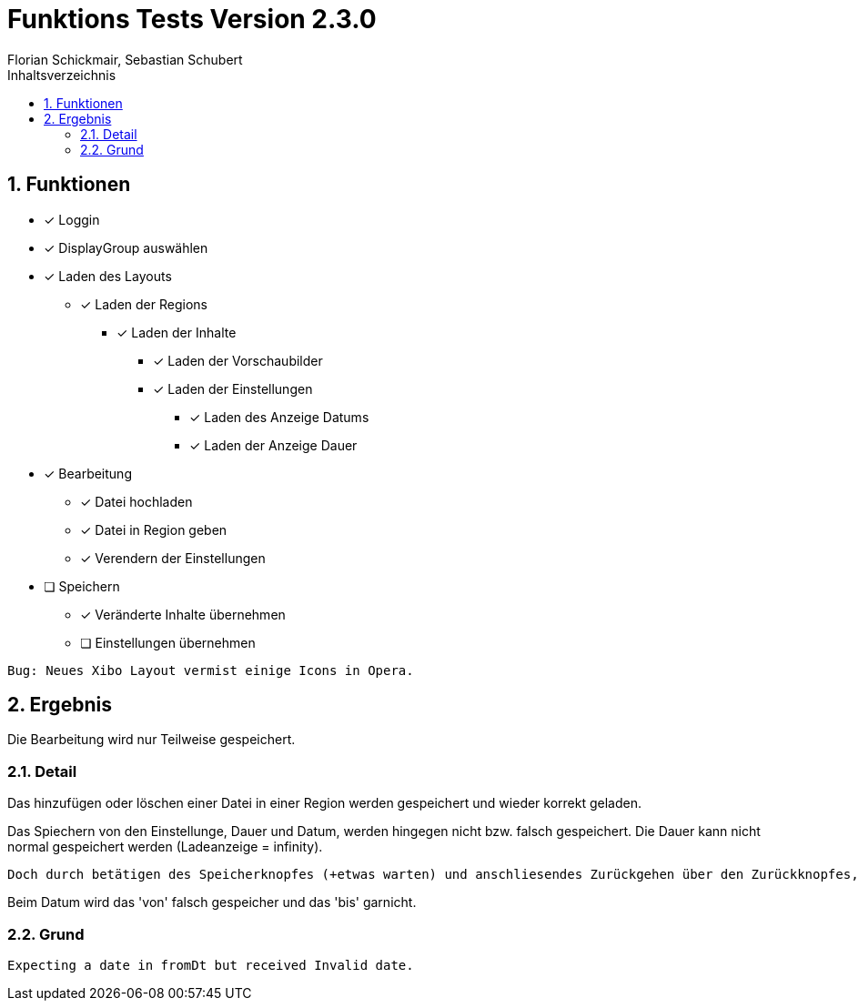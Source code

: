 = Funktions Tests Version 2.3.0
Florian Schickmair, Sebastian Schubert
:toclevels: 4
:toc-title: Inhaltsverzeichnis
:numbered:
:toc: left

== Funktionen

* [x] Loggin
* [x] DisplayGroup auswählen
* [x] Laden des Layouts
** [x] Laden der Regions
*** [x] Laden der Inhalte
**** [x] Laden der Vorschaubilder
**** [x] Laden der Einstellungen
***** [x] Laden des Anzeige Datums 
***** [x] Laden der Anzeige Dauer
* [x] Bearbeitung
** [x] Datei hochladen
** [x] Datei in Region geben
** [x] Verendern der Einstellungen
* [ ] Speichern
** [x] Veränderte Inhalte übernehmen
** [ ] Einstellungen übernehmen


----
Bug: Neues Xibo Layout vermist einige Icons in Opera.
----

== Ergebnis

Die Bearbeitung wird nur Teilweise gespeichert. 

=== Detail

Das hinzufügen oder löschen einer Datei in einer Region werden gespeichert und wieder korrekt geladen.

Das Spiechern von den Einstellunge, Dauer und Datum, werden hingegen nicht bzw. falsch gespeichert.
Die Dauer kann nicht normal gespeichert werden (Ladeanzeige = infinity).
----
Doch durch betätigen des Speicherknopfes (+etwas warten) und anschliesendes Zurückgehen über den Zurückknopfes, ist es dann möglich im 'Overview' Bildschierm korrekt zu Speichern.
----

Beim Datum wird das 'von' falsch gespeicher und das 'bis' garnicht. 

=== Grund

----
Expecting a date in fromDt but received Invalid date.
----

